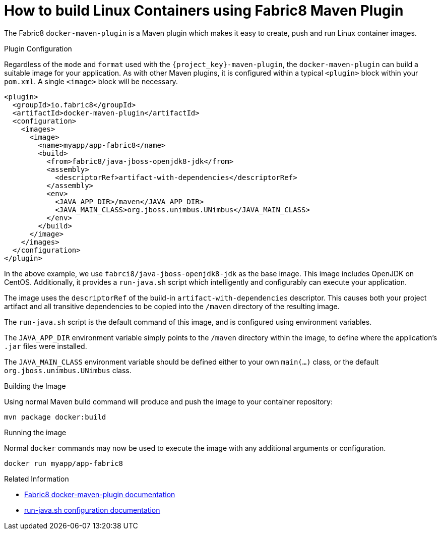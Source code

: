 [#guide-container-layers]
= How to build Linux Containers using Fabric8 Maven Plugin

The Fabric8 `docker-maven-plugin` is a Maven plugin which makes it easy to create, push and run Linux container images.

.Plugin Configuration

Regardless of the `mode` and `format` used with the `{project_key}-maven-plugin`, the `docker-maven-plugin` can build a suitable image for your application.
As with other Maven plugins, it is configured within a typical `<plugin>` block within your `pom.xml`.
A single `<image>` block will be necessary.

[source,xml]
----
<plugin>
  <groupId>io.fabric8</groupId>
  <artifactId>docker-maven-plugin</artifactId>
  <configuration>
    <images>
      <image>
        <name>myapp/app-fabric8</name>
        <build>
          <from>fabric8/java-jboss-openjdk8-jdk</from>
          <assembly>
            <descriptorRef>artifact-with-dependencies</descriptorRef>
          </assembly>
          <env>
            <JAVA_APP_DIR>/maven</JAVA_APP_DIR>
            <JAVA_MAIN_CLASS>org.jboss.unimbus.UNimbus</JAVA_MAIN_CLASS>
          </env>
        </build>
      </image>
    </images>
  </configuration>
</plugin>
----

In the above example, we use `fabrci8/java-jboss-openjdk8-jdk` as the base image. 
This image includes OpenJDK on CentOS. 
Additionally, it provides a `run-java.sh` script which intelligently and configurably can execute your application.

The image uses the `descriptorRef` of the build-in `artifact-with-dependencies` descriptor. 
This causes both your project artifact and all transitive dependencies to be copied into the `/maven` directory of the resulting image.

The `run-java.sh` script is the default command of this image, and is configured using environment variables.

The `JAVA_APP_DIR` environment variable simply points to the `/maven` directory within the image, to define where the application's `.jar` files were installed.

The `JAVA_MAIN_CLASS` environment variable should be defined either to your own `main(...)` class, or the default `org.jboss.unimbus.UNimbus` class.

.Building the Image

Using normal Maven build command will produce and push the image to your container repository:

    mvn package docker:build

.Running the image

Normal `docker` commands may now be used to execute the image with any additional arguments or configuration.

    docker run myapp/app-fabric8

.Related Information

* https://dmp.fabric8.io/[Fabric8 docker-maven-plugin documentation]
* https://github.com/fabric8io-images/run-java-sh/tree/master/fish-pepper/run-java-sh[run-java.sh configuration documentation]



